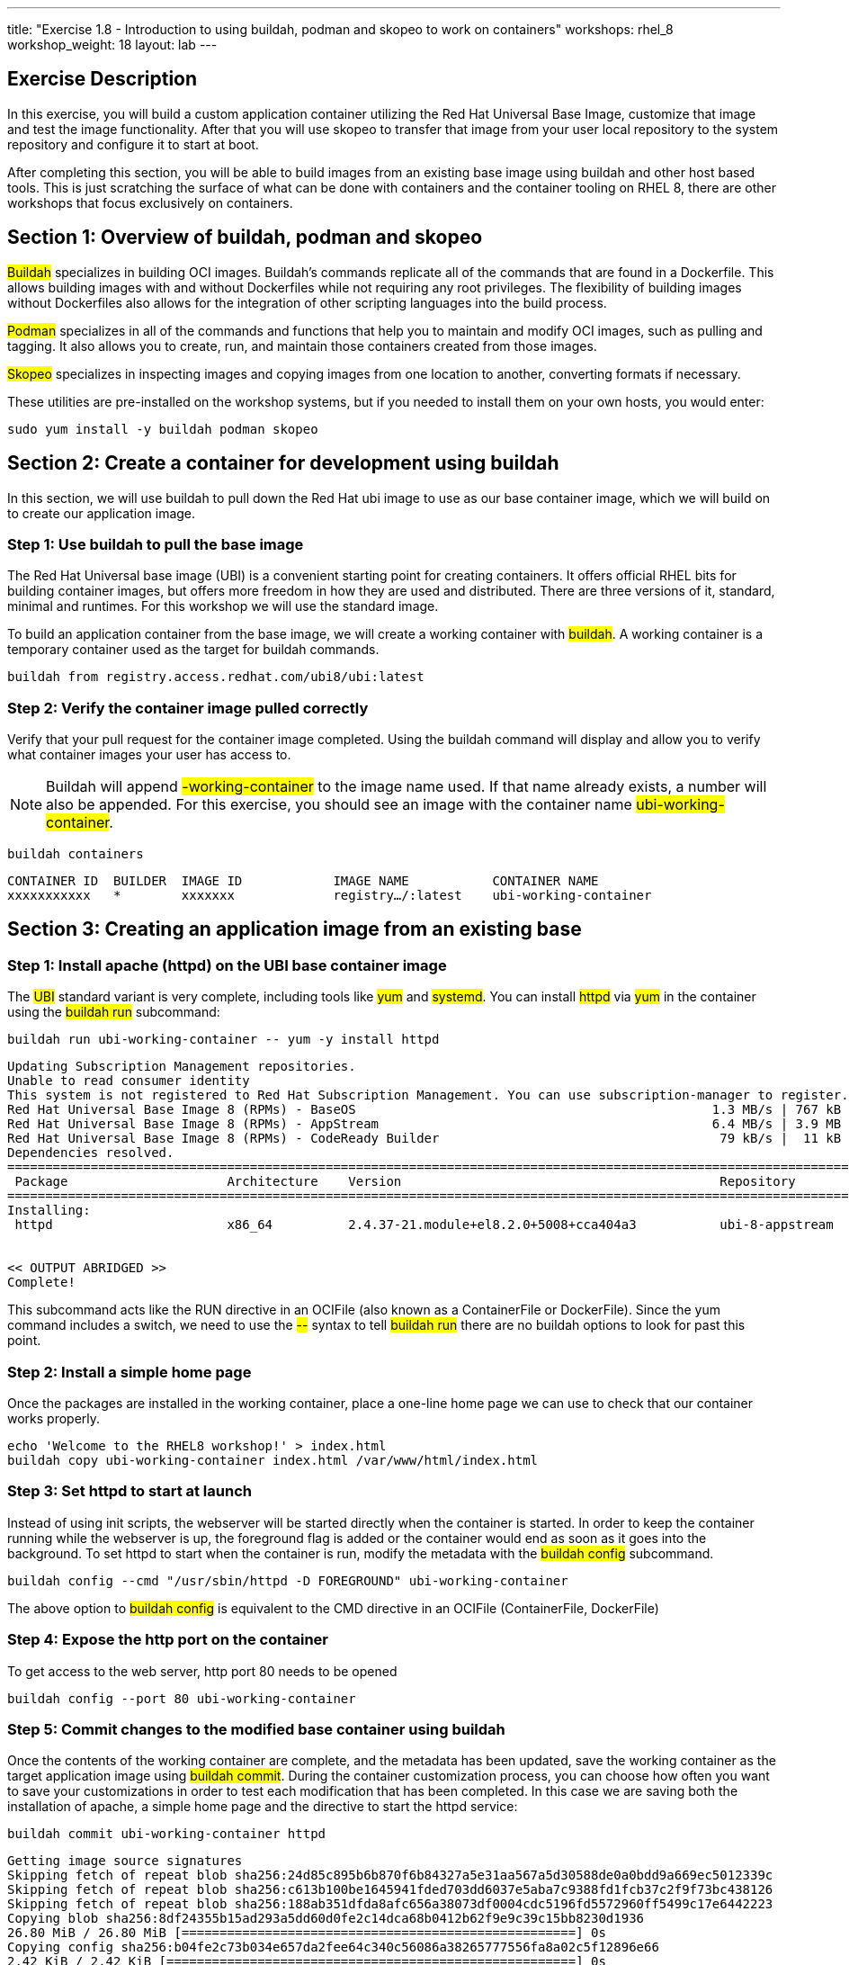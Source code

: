 ---
title: "Exercise 1.8 - Introduction to using buildah, podman and skopeo to work on containers"
workshops: rhel_8
workshop_weight: 18
layout: lab
---

:icons: font
:imagesdir: /workshops/rhel_8/images

== Exercise Description

In this exercise, you will build a custom application container utilizing the Red Hat Universal Base Image, customize that image and test the image functionality. After that you will use skopeo to transfer that image from your user local repository to the system repository and configure it to start at boot.

After completing this section, you will be able to build images from an existing base image using buildah and other host based tools. This is just scratching the surface of what  can be done with containers and the container tooling on RHEL 8, there are other workshops that focus exclusively on containers.

== Section 1: Overview of buildah, podman and skopeo

##Buildah## specializes in building OCI images. Buildah's commands replicate all of the commands that are found in a Dockerfile. This allows building images with and without Dockerfiles while not requiring any root privileges. The flexibility of building images without Dockerfiles also allows for the integration of other scripting languages into the build process.

##Podman## specializes in all of the commands and functions that help you to maintain and modify OCI images, such as pulling and tagging. It also allows you to create, run, and maintain those containers created from those images.

##Skopeo## specializes in inspecting images and copying images from one location to another, converting formats if necessary.

These utilities are pre-installed on the workshop systems, but if you needed to install them on your own hosts, you would enter:
[source, bash]
----
sudo yum install -y buildah podman skopeo
----

== Section 2: Create a container for development using buildah

In this section, we will use buildah to pull down the Red Hat ubi image to use as our base container image, which we will build on to create our application image.

=== Step 1: Use buildah to pull the base image

The Red Hat Universal base image (UBI) is a convenient starting point for creating containers. It offers official RHEL bits for building container images, but offers more freedom in how they are used and distributed. There are three versions of it, standard, minimal and runtimes. For this workshop we will use the standard image.

To build an application container from the base image, we will create a working container with ##buildah##. A working container is a temporary container used as the target for buildah commands.

[source, bash]
----
buildah from registry.access.redhat.com/ubi8/ubi:latest
----

=== Step 2: Verify the container image pulled correctly

Verify that your pull request for the container image completed. Using the buildah command will display and allow you to verify what container images your user has access to.

[NOTE]
Buildah will append ##-working-container## to the image name used. If that name already exists, a number will also be appended.  For this exercise, you should see an image with the container name ##ubi-working-container##.

[source, bash]
----
buildah containers
----

....
CONTAINER ID  BUILDER  IMAGE ID            IMAGE NAME           CONTAINER NAME
xxxxxxxxxxx   *        xxxxxxx             registry…/:latest    ubi-working-container
....

== Section 3: Creating an application image from an existing base

=== Step 1: Install apache (httpd) on the UBI base container image

The ##UBI## standard variant is very complete, including tools like ##yum## and ##systemd##. You can install ##httpd## via ##yum## in the container using the ##buildah run## subcommand:

[source, bash]
----
buildah run ubi-working-container -- yum -y install httpd
----

....
Updating Subscription Management repositories.
Unable to read consumer identity
This system is not registered to Red Hat Subscription Management. You can use subscription-manager to register.
Red Hat Universal Base Image 8 (RPMs) - BaseOS                                               1.3 MB/s | 767 kB     00:00    
Red Hat Universal Base Image 8 (RPMs) - AppStream                                            6.4 MB/s | 3.9 MB     00:00    
Red Hat Universal Base Image 8 (RPMs) - CodeReady Builder                                     79 kB/s |  11 kB     00:00    
Dependencies resolved.
=============================================================================================================================
 Package                     Architecture    Version                                          Repository                Size
=============================================================================================================================
Installing:
 httpd                       x86_64          2.4.37-21.module+el8.2.0+5008+cca404a3           ubi-8-appstream          1.4 M


<< OUTPUT ABRIDGED >>
Complete!
....

This subcommand acts like the RUN directive in an OCIFile (also known as a ContainerFile or DockerFile). Since the yum command includes a switch, we need to use the ##--## syntax to tell ##buildah run## there are no buildah options to look for past this point.

=== Step 2: Install a simple home page

Once the packages are installed in the working container, place a one-line home page we can use to check that our container works properly.

[source, bash]
----
echo 'Welcome to the RHEL8 workshop!' > index.html
buildah copy ubi-working-container index.html /var/www/html/index.html
----

=== Step 3: Set httpd to start at launch

Instead of using init scripts, the webserver will be started directly when the container is started. In order to keep the container running while the webserver is up, the foreground flag is added or the container would end as soon as it goes into the background.  To set httpd to start when the container is run, modify the metadata with the ##buildah config## subcommand.

[source, bash]
----
buildah config --cmd "/usr/sbin/httpd -D FOREGROUND" ubi-working-container
----

The above option to ##buildah config## is equivalent to the CMD directive in an OCIFile (ContainerFile, DockerFile)

=== Step 4: Expose the http port on the container

To get access to the web server, http port 80 needs to be opened

[source, bash]
----
buildah config --port 80 ubi-working-container
----

=== Step 5: Commit changes to the modified base container using buildah

Once the contents of the working container are complete, and the metadata has been updated, save the working container as the target application image using ##buildah commit##. During the container customization process, you can choose how often you want to save your customizations in order to test each modification that has been completed. In this case we are saving both the installation of apache, a simple home page and the directive to start the httpd service:

[source, bash]
----
buildah commit ubi-working-container httpd
----

....
Getting image source signatures
Skipping fetch of repeat blob sha256:24d85c895b6b870f6b84327a5e31aa567a5d30588de0a0bdd9a669ec5012339c
Skipping fetch of repeat blob sha256:c613b100be1645941fded703dd6037e5aba7c9388fd1fcb37c2f9f73bc438126
Skipping fetch of repeat blob sha256:188ab351dfda8afc656a38073df0004cdc5196fd5572960ff5499c17e6442223
Copying blob sha256:8df24355b15ad293a5dd60d0fe2c14dca68b0412b62f9e9c39c15bb8230d1936
26.80 MiB / 26.80 MiB [====================================================] 0s
Copying config sha256:b04fe2c73b034e657da2fee64c340c56086a38265777556fa8a02c5f12896e66
2.42 KiB / 2.42 KiB [======================================================] 0s
Writing manifest to image destination
Storing signatures
B04fe2c73b034e657da2fee64c340c56086a38265777556fa8a02c5f12896e66
....

In this example, each previous buildah subcommand results in a separate layer, much like building using an OCIFile. Note that we have named our save point as **httpd**. You can change this to any label that will reflect what changes you have made at that given save point.

== Section 4: Using podman to launch and inspect the application container

=== Step 1: Use podman to inspect available images

In the previous steps we used buildah to pull down a new image and customize that image. The last step of Section 3 had us commit the changes to the container and name it ##httpd##. Using the podman command, we can view what containers are available to start and run.

[source, bash]
----
podman images
----

....
REPOSITORY           TAG      IMAGE ID       CREATED          SIZE
localhost/httpd      latest   b04fe2c73b03   24 sec ago       242 MB
regi.../ubi          latest   8c376a94293d   2 weeks ago      211 MB
....

[NOTE]
The name matches what was set using ##buildah commit##.

=== Step 2: Use podman to start the customized container and bind port 8080

Podman and buildah use the same local image storage locations, which lets us immediately run our new image without specifying the location of the container or system on which the container will run. Note we are using the name httpd that we created in our previous section. As mentioned previously, you can launch, test, and then stop the container as you make each individual change. This can be used for general application testing or debugging of a change made to the container during customization with buildah.

the container's port 80 is at this point bound to port 8080 so it could be started by a non-root user.

[source, bash]
----
podman run -d -p 8080:80 httpd
----

....
f4d9db69e9b512517f9490d3bcc5096e69cca5e9b3a50b3890430da39ae46573
....

=== Step 3: Inspect container and verify the application in the container is running and accessible

Now, we can check the status of the application container using podman.  Note you can also see the forwarded ports:

[source, bash]
----
podman ps
----

....
CONTAINER ID  IMAGE                        COMMAND              CREATED         STATUS            PORTS                   NAMES
f4d9db69e9b5  localhost/httpd:latest   /usr/bin/run-http... 16 seconds ago  Up 16 seconds ago  0.0.0.0:8080->80/tcp  amazing_tharp
....

[NOTE]
You may ask yourself what this "amazing_tharp" business is about in the output above. Podman generates random two word names for new containers, which you can use to refer to specific container.  What two word name was generated for your container?

Further, you can view the container's processes with the following:

[source, bash]
----
podman top -l
----
....
USER      PID   PPID   %CPU    ELAPSED           TTY   TIME   COMMAND
default   1     0      0.000   6m24.454912357s   ?     0s     /usr/sbin/httpd -DFOREGROUND 
default   6     1      0.000   6m24.455036731s   ?     0s     /usr/sbin/httpd -DFOREGROUND 
default   7     1      0.000   6m24.455132107s   ?     0s     /usr/sbin/httpd -DFOREGROUND 
default   9     1      0.000   6m24.455458435s   ?     0s     /usr/sbin/httpd -DFOREGROUND 
default   14    1      0.000   6m24.455616596s   ?     0s     /usr/sbin/httpd -DFOREGROUND 
....

Now, we can test retrieval of our example home page:

[source, bash]
----
curl -s http://localhost:8080
----

....
Welcome to the RHEL8 workshop!
....

[NOTE]
Note the URL specified matches the port mapping specified on the ##podman run## command.

[NOTE]
If you get an error message such as "You don't have permission to access this resource.", you may need to inspect the permissions of the index.html file you copied into the container image.

==== Step 4: Stop the container

Since your test was successful, you can now stop the container, and continue with additional customization that you would like to try out. Remember to commit your changes as often as you would like, during the customization process, and use names that reflect the customization you have done to ease troubleshooting.

[source, bash]
----
podman stop -a
----

This will stop all containers that you have running via podman. 

You can verify that the container has stopped running by looking at the list of container processes:

[source, bash]
----
podman ps -l
----

The first line of the output should show a container that was recently stopped, similar to the following:
....
CONTAINER ID  IMAGE                       COMMAND               CREATED        STATUS                     PORTS                 NAMES
11fcab28fd31  localhost/httpd:latest  /bin/sh -c /usr/s...  4 minutes ago  Exited (0) 10 seconds ago  0.0.0.0:8080->80/tcp  amazing_tharp
....

Notice the STATUS field is now reported as Exited.

Alternatively, if you would prefer to stop only a single container, you can utilize ##podman ps## to identify the Container ID you wish to stop.  (If you've already performed the ##stop -a##, you can re-start the container with the ##podman run## command shown in Step 2, above.)  Then use the following command, with your unique Container ID number, to shutdown a single instance. For example:

[source, bash]
----
podman stop 11fcab28fd31
----


== Section 6: Use skopeo and podman to integrate the container into systemd

Running as ec2-user, the container work that you have done is stored in your home directory. We will move it to the system image store in /var/lib/, enable it and start the application.

=== Step 0: Disable Fapolicyd

Before we get started, we need to disable Fapolicyd (the File Access Policy Daemon) for this exercise. You enabled this during the mitigation steps in Exercise 1.7. Fapolicyd will prevent the container based application from starting.
[source, bash]
----
sudo systemctl disable --now fapolicyd.service
----
....
Removed /etc/systemd/system/multi-user.target.wants/fapolicyd.service.
....

=== Step 1: Inspecting the httpd image 

First let's use skopeo to inspect the image.
[source, bash]
----
skopeo inspect containers-storage:localhost/httpd
----
....
{
    "Name": "localhost/httpd",
    "Digest": "sha256:0dbc14b4aa06a3232087d5fa329b158dfe580686fa00e9383f78ee64e3d3ae0f",
    "RepoTags": [],
    "Created": "2020-07-29T03:26:45.369889926Z",
    "DockerVersion": "",
    "Labels": {

<<output truncate>>

}
....

=== Step 2: Transfer the image into the operating system image store

First export the image from ec2-user's image store into an archive file. Skopeo can export containers into either docker archive or OCI archive if we want to put the container into a file. Using the OCI archive format:

[source, bash]
----
skopeo copy containers-storage:localhost/httpd oci-archive:httpd.tar
----
....
Getting image source signatures
Copying blob 226bfaae015f done  
Copying blob 70056249a0e2 done  
Copying blob 1ff90c7e6397 done  
Copying config 80dd2eb93b done  
Writing manifest to image destination
Storing signatures
....

Import the archive into the system image store

[source, bash]
----
sudo skopeo copy oci-archive:httpd.tar containers-storage:localhost/httpd
----
....
WARN[0000] Not using native diff for overlay, this may cause degraded performance for building images: kernel has CONFIG_OVERLAY_FS_REDIRECT_DIR enabled 
Getting image source signatures
Copying blob b80ee16c8662 done  
Copying blob 6eeb9b4a640f done  
Copying blob ae48556e82ac done  
Copying config 80dd2eb93b done  
Writing manifest to image destination
Storing signatures
....

The container should now be visible in the system image store

[source, bash]
----
sudo podman images
----
....
REPOSITORY        TAG      IMAGE ID       CREATED          SIZE
localhost/httpd   latest   80dd2eb93b53   37 minutes ago   242 MB
....

=== Step 3: Scan the container image for CVEs

Before using this container image in a system service, let's check it for CVEs.  Since RHEL 8.2, the ##oscap-podman## utility has been included for scanning container images.  Let's see how this works!

[NOTE]
##oscap-podman## requires root privilege.

==== Step 3a: Download the latest Red Hat Security Advisories

Red Hat continuously updates security data feeds on ##https://access.redhat.com/security/data##.  Let's start by retrieving and decompressing the latest RHEL advisories in OVAL format:
[source, bash]
----
curl https://www.redhat.com/security/data/oval/v2/RHEL8/rhel-8.oval.xml.bz2 | bzip2 --decompress > rhel-8.oval.xml
----

==== Step 3b: Scan a container image with oscap-podman

Pick an ##IMAGE ID## from the previous ##sudo podman images## output -- in this case, the httpd image -- and run the scan with:

[source, bash]
----
sudo oscap-podman 80dd2eb93b53 oval eval --report /var/www/html/image-oval-report.html rhel-8.oval.xml
----

Once the command completes, open this link in another tab to view the resulting report:

[source, bash]
----
{{< urifqdnrev "http://" "node" "/image-oval-report.html" >}}
----

=== Step 4: Integrate container into systemd

To finish this section, let's integrate our new container into systemd so you can have it start at boot time and otherwise manage it using systemd. Before getting started, ensure that the webserver started in the openSCAP section is not running:

[source, bash]
----
sudo systemctl stop httpd 
----

First prepare the container by creating it using our new image and configuring it to expose port 80. This container will be named "web".   

[source, bash]
----
sudo podman create -p 80:80 --name web httpd
----

Next generate the systemd configuration file. The default filename is container-<name>.service 

[source, bash]
----
sudo podman generate systemd --name web -f 
----

This will create a systemd configuration file in the current working directory. Inspect the configuration file:

[source, bash]
----
cat container-web.service
----
....
# container-web.service
# autogenerated by Podman 1.9.3
# Wed Jul 29 04:45:39 UTC 2020

[Unit]
Description=Podman container-web.service
Documentation=man:podman-generate-systemd(1)
Wants=network.target
After=network-online.target

[Service]
Environment=PODMAN_SYSTEMD_UNIT=%n
Restart=on-failure
ExecStart=/usr/bin/podman start web
ExecStop=/usr/bin/podman stop -t 10 web
PIDFile=/var/run/containers/storage/overlay-containers/8ad6217bd93b39920b11161e1cd958e80cce42c1310ee716421fd4672f7f3953/userdata/conmon.pid
KillMode=none
Type=forking

[Install]
WantedBy=multi-user.target default.target
....

Finally move this service file into systemd configation and start the service:

[source, bash]
----
sudo cp container-web.service /etc/systemd/system/
sudo systemctl daemon-reload
sudo systemctl enable --now container-web.service
----

Confirm that the container is started and it's port 80 is connected to the host's port 80.

[source, bash]
----
sudo podman ps
----
....
CONTAINER ID  IMAGE                   COMMAND               CREATED        STATUS            PORTS               NAMES
8ad6217bd93b  localhost/httpd:latest  /usr/sbin/httpd -...  9 minutes ago  Up 5 seconds ago  0.0.0.0:80->80/tcp  web
....

Verify that the webserver is running

[source, bash]
----
curl -s http://localhost
----
....
Welcome to the RHEL8 workshop!
....


== Section 6: Some other interesting podman commands

Here are some lesser-known ##podman## features that're really worth knowing about.

=== Exporting a container definition for use in OpenShift
If you've built and tested a container with podman, and are happy with the results, you can very easily share that container with OpenShift.

[source, bash]
----
podman generate kube $(podman ps --quiet -l) > export.yaml
----

Take a look at the file to see what's in it.  If you were in an OpenShift project, you could then import this file with:

[source, bash]
----
oc create -f export.yaml
----

This is an example of a single container export, but you can export complete pods as well.


=== Removing a container

If a container will no longer be used, you can remove it from the system using ##podman rm##. In the command below, we use a bit of bash scripting to return the CONTAINER ID of the last container that was running as it is unique to each container image.

[source, bash]
----
podman rm $(podman ps --quiet -l)
----
....
af2d3774f20b5afb4505a4eb3fea20df5861afd6ec06b9271b6419ff1515106d
....

The output of this removal is the full CONTAINER ID which was removed from the system.

{{< importPartial "footer/footer.html" >}}
